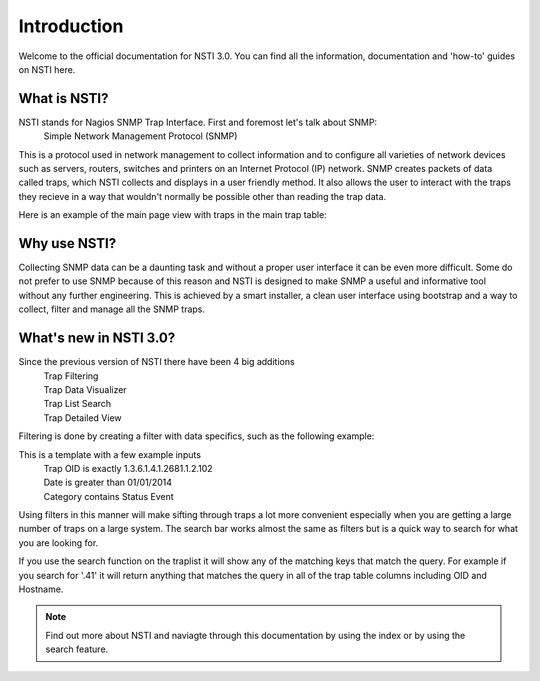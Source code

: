 Introduction
============

Welcome to the official documentation for NSTI 3.0.  You can find all the information, documentation and 'how-to' guides on NSTI here.

What is NSTI?
-------------
NSTI stands for Nagios SNMP Trap Interface.  First and foremost let's talk about SNMP:
	Simple Network Management Protocol (SNMP)

This is a protocol used in network management to collect information and to configure all varieties of network devices such as servers, routers, switches and printers on an Internet Protocol (IP) network.  SNMP creates packets of data called traps, which NSTI collects and displays in a user friendly method.  It also allows the user to interact with the traps they recieve in a way that wouldn't normally be possible other than reading the trap data. 

Here is an example of the main page view with traps in the main trap table:

.. image:: nstimain.png
	:align: center
        *In this example you can see every recieved trap and apply the filters you created to the table*

Why use NSTI?
-------------
Collecting SNMP data can be a daunting task and without a proper user interface it can be even more difficult.  Some do not prefer to use SNMP because of this reason and NSTI is designed to make SNMP a useful and informative tool without any further engineering.  This is achieved by a smart installer, a clean user interface using bootstrap and a way to collect, filter and manage all the SNMP traps.


What's new in NSTI 3.0?
-----------------------
Since the previous version of NSTI there have been 4 big additions
        | Trap Filtering 
        | Trap Data Visualizer
        | Trap List Search
        | Trap Detailed View

Filtering is done by creating a filter with data specifics, such as the following example:

.. image:: newfilter.png
	:align: center


This is a template with a few example inputs
        | Trap OID   is exactly	  		1.3.6.1.4.1.2681.1.2.102
        | Date       is greater than		01/01/2014
        | Category   contains	  		Status Event


Using filters in this manner will make sifting through traps a lot more convenient especially when you are getting a large number of traps on a large system.  The search bar works almost the same as filters but is a quick way to search for what you are looking for.

If you use the search function on the traplist it will show any of the matching keys that match the query. For example if you search for '.41' it will return anything that matches the query in all of the trap table columns including OID and Hostname.

.. note::

	Find out more about NSTI and naviagte through this documentation by using the index or by using the search feature.